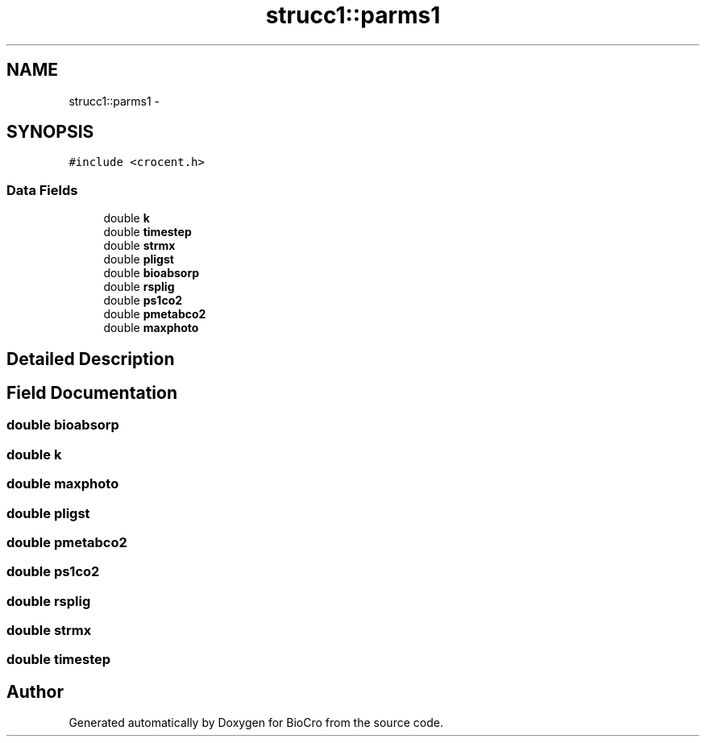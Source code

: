 .TH "strucc1::parms1" 3 "Fri Apr 3 2015" "Version 0.92" "BioCro" \" -*- nroff -*-
.ad l
.nh
.SH NAME
strucc1::parms1 \- 
.SH SYNOPSIS
.br
.PP
.PP
\fC#include <crocent\&.h>\fP
.SS "Data Fields"

.in +1c
.ti -1c
.RI "double \fBk\fP"
.br
.ti -1c
.RI "double \fBtimestep\fP"
.br
.ti -1c
.RI "double \fBstrmx\fP"
.br
.ti -1c
.RI "double \fBpligst\fP"
.br
.ti -1c
.RI "double \fBbioabsorp\fP"
.br
.ti -1c
.RI "double \fBrsplig\fP"
.br
.ti -1c
.RI "double \fBps1co2\fP"
.br
.ti -1c
.RI "double \fBpmetabco2\fP"
.br
.ti -1c
.RI "double \fBmaxphoto\fP"
.br
.in -1c
.SH "Detailed Description"
.PP 
.SH "Field Documentation"
.PP 
.SS "double bioabsorp"

.SS "double k"

.SS "double maxphoto"

.SS "double pligst"

.SS "double pmetabco2"

.SS "double ps1co2"

.SS "double rsplig"

.SS "double strmx"

.SS "double timestep"


.SH "Author"
.PP 
Generated automatically by Doxygen for BioCro from the source code\&.

